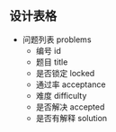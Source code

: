 ** 设计表格
   - 问题列表 problems
     - 编号 id
     - 题目 title
     - 是否锁定 locked
     - 通过率 acceptance
     - 难度 difficulty
     - 是否解决 accepted
     - 是否有解释 solution
